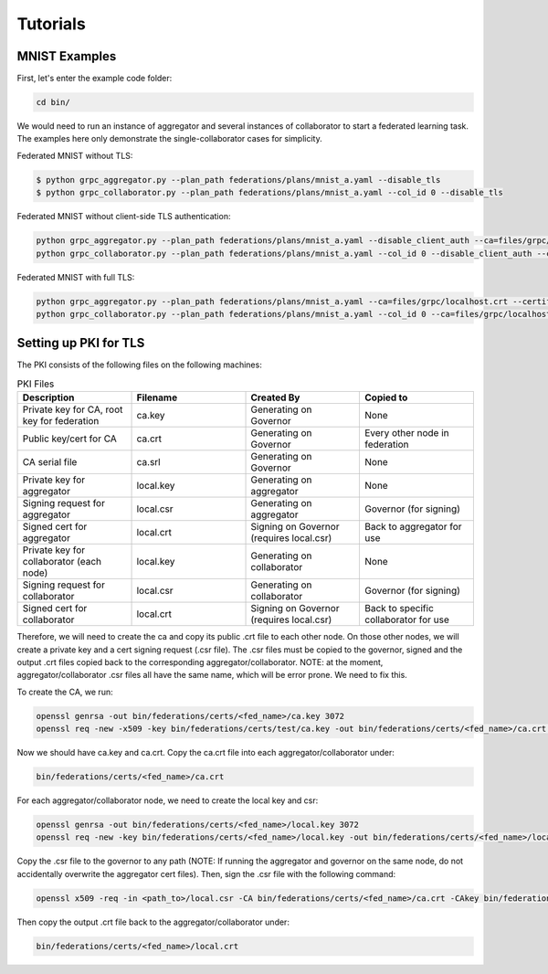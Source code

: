 Tutorials
*********

MNIST Examples
---------------
First, let's enter the example code folder:

.. code-block:: console

    cd bin/

We would need to run an instance of aggregator and several instances of collaborator to start a federated learning task.
The examples here only demonstrate the single-collaborator cases for simplicity.

Federated MNIST without TLS:

.. code-block:: console

    $ python grpc_aggregator.py --plan_path federations/plans/mnist_a.yaml --disable_tls
    $ python grpc_collaborator.py --plan_path federations/plans/mnist_a.yaml --col_id 0 --disable_tls

Federated MNIST without client-side TLS authentication:

.. code-block:: console

    python grpc_aggregator.py --plan_path federations/plans/mnist_a.yaml --disable_client_auth --ca=files/grpc/localhost.crt --certificate=files/grpc/spr-gpu02.jf.intel.com.crt --private_key=files/grpc/private/spr-gpu02.jf.intel.com.key
    python grpc_collaborator.py --plan_path federations/plans/mnist_a.yaml --col_id 0 --disable_client_auth --ca=files/grpc/localhost.crt

Federated MNIST with full TLS:

.. code-block:: console

    python grpc_aggregator.py --plan_path federations/plans/mnist_a.yaml --ca=files/grpc/localhost.crt --certificate=files/grpc/spr-gpu02.jf.intel.com.crt --private_key=files/grpc/private/spr-gpu02.jf.intel.com.key
    python grpc_collaborator.py --plan_path federations/plans/mnist_a.yaml --col_id 0 --ca=files/grpc/localhost.crt --certificate=files/grpc/10.24.14.200.crt --private_key=files/grpc/private/10.24.14.200.key

Setting up PKI for TLS
---------------
The PKI consists of the following files on the following machines:

.. list-table:: PKI Files
   :widths: 25 25 25 25
   :header-rows: 1

   * - Description
     - Filename
     - Created By
     - Copied to
   * - Private key for CA, root key for federation
     - ca.key
     - Generating on Governor
     - None
   * - Public key/cert for CA
     - ca.crt
     - Generating on Governor
     - Every other node in federation
   * - CA serial file
     - ca.srl
     - Generating on Governor
     - None
   * - Private key for aggregator
     - local.key
     - Generating on aggregator
     - None
   * - Signing request for aggregator
     - local.csr
     - Generating on aggregator
     - Governor (for signing)
   * - Signed cert for aggregator
     - local.crt
     - Signing on Governor (requires local.csr)
     - Back to aggregator for use
   * - Private key for collaborator (each node)
     - local.key
     - Generating on collaborator
     - None
   * - Signing request for collaborator
     - local.csr
     - Generating on collaborator
     - Governor (for signing)
   * - Signed cert for collaborator
     - local.crt
     - Signing on Governor (requires local.csr)
     - Back to specific collaborator for use
     
Therefore, we will need to create the ca and copy its public .crt file to each other node. On those other nodes, we will create a private key and a cert signing request (.csr file). The .csr files must be copied to the governor, signed and the output .crt files copied back to the corresponding aggregator/collaborator. NOTE: at the moment, aggregator/collaborator .csr files all have the same name, which will be error prone. We need to fix this.

To create the CA, we run:

.. code-block:: console

    openssl genrsa -out bin/federations/certs/<fed_name>/ca.key 3072
    openssl req -new -x509 -key bin/federations/certs/test/ca.key -out bin/federations/certs/<fed_name>/ca.crt -subj "/CN=Trusted Federated Learning <fed_name> Cert Authority"

Now we should have ca.key and ca.crt. Copy the ca.crt file into each aggregator/collaborator under:

.. code-block:: console

    bin/federations/certs/<fed_name>/ca.crt
    
For each aggregator/collaborator node, we need to create the local key and csr:

.. code-block:: console

    openssl genrsa -out bin/federations/certs/<fed_name>/local.key 3072
    openssl req -new -key bin/federations/certs/<fed_name>/local.key -out bin/federations/certs/<fed_name>/local.csr -subj /CN=<full_hostname>
	
Copy the .csr file to the governor to any path (NOTE: If running the aggregator and governor on the same node, do not accidentally overwrite the aggregator cert files). Then, sign the .csr file with the following command:

.. code-block:: console

    openssl x509 -req -in <path_to>/local.csr -CA bin/federations/certs/<fed_name>/ca.crt -CAkey bin/federations/certs/<fed_name>/ca.key -CAcreateserial -out <path_to>/local.crt

Then copy the output .crt file back to the aggregator/collaborator under:

.. code-block:: console

    bin/federations/certs/<fed_name>/local.crt

